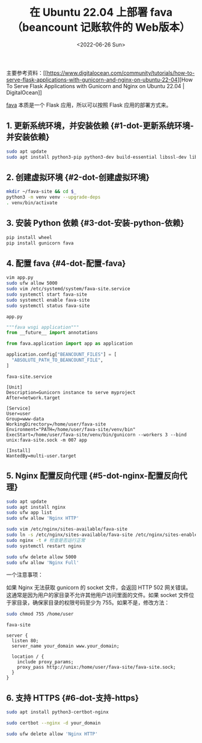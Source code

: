 #+TITLE: 在 Ubuntu 22.04 上部署 fava（beancount 记账软件的 Web版本）
#+DATE: <2022-06-26 Sun>
#+TAGS[]: 技术

主要参考资料：[[https://www.digitalocean.com/community/tutorials/how-to-serve-flask-applications-with-gunicorn-and-nginx-on-ubuntu-22-04][How
To Serve Flask Applications with Gunicorn and Nginx on Ubuntu 22.04 |
DigitalOcean]]

[[https://github.com/beancount/fava][fava]] 本质是一个 Flask
应用，所以可以按照 Flask 应用的部署方式来。

** 1. 更新系统环境，并安装依赖 {#1-dot-更新系统环境-并安装依赖}
   :PROPERTIES:
   :CUSTOM_ID: 更新系统环境并安装依赖-1-dot-更新系统环境-并安装依赖
   :END:

#+BEGIN_SRC sh
    sudo apt update
    sudo apt install python3-pip python3-dev build-essential libssl-dev libffi-dev python3-setuptools python3-venv
#+END_SRC

** 2. 创建虚拟环境 {#2-dot-创建虚拟环境}
   :PROPERTIES:
   :CUSTOM_ID: 创建虚拟环境-2-dot-创建虚拟环境
   :END:

#+BEGIN_SRC sh
    mkdir ~/fava-site && cd $_
    python3 -m venv venv --upgrade-deps
    . venv/bin/activate
#+END_SRC

** 3. 安装 Python 依赖 {#3-dot-安装-python-依赖}
   :PROPERTIES:
   :CUSTOM_ID: 安装-python-依赖-3-dot-安装-python-依赖
   :END:

#+BEGIN_SRC sh
    pip install wheel
    pip install gunicorn fava
#+END_SRC

** 4. 配置 fava {#4-dot-配置-fava}
   :PROPERTIES:
   :CUSTOM_ID: 配置-fava-4-dot-配置-fava
   :END:

#+BEGIN_SRC sh
    vim app.py
    sudo ufw allow 5000
    sudo vim /etc/systemd/system/fava-site.service
    sudo systemctl start fava-site
    sudo systemctl enable fava-site
    sudo systemctl status fava-site
#+END_SRC

=app.py=

#+BEGIN_SRC python
    """fava wsgi application"""
    from __future__ import annotations

    from fava.application import app as application

    application.config["BEANCOUNT_FILES"] = [
      "ABSOLUTE_PATH_TO_BEANCOUNT_FILE",
    ]
#+END_SRC

=fava-site.service=

#+BEGIN_EXAMPLE
    [Unit]
    Description=Gunicorn instance to serve myproject
    After=network.target

    [Service]
    User=user
    Group=www-data
    WorkingDirectory=/home/user/fava-site
    Environment="PATH=/home/user/fava-site/venv/bin"
    ExecStart=/home/user/fava-site/venv/bin/gunicorn --workers 3 --bind unix:fava-site.sock -m 007 app

    [Install]
    WantedBy=multi-user.target
#+END_EXAMPLE

** 5. Nginx 配置反向代理 {#5-dot-nginx-配置反向代理}
   :PROPERTIES:
   :CUSTOM_ID: nginx-配置反向代理-5-dot-nginx-配置反向代理
   :END:

#+BEGIN_SRC sh
    sudo apt update
    sudo apt install nginx
    sudo ufw app list
    sudo ufw allow 'Nginx HTTP'

    sudo vim /etc/nginx/sites-available/fava-site
    sudo ln -s /etc/nginx/sites-available/fava-site /etc/nginx/sites-enabled
    sudo nginx -t # 检查是否运行正常
    sudo systemctl restart nginx

    sudo ufw delete allow 5000
    sudo ufw allow 'Nginx Full'
#+END_SRC

一个注意事项：

如果 Nginx 无法获取 gunicorn 的 socket 文件，会返回 HTTP 502
网关错误。这通常是因为用户的家目录不允许其他用户访问里面的文件。如果
socket 文件位于家目录，确保家目录的权限号码至少为
755。如果不是，修改方法：

#+BEGIN_SRC sh
    sudo chmod 755 /home/user
#+END_SRC

=fava-site=

#+BEGIN_EXAMPLE
    server {
      listen 80;
      server_name your_domain www.your_domain;

      location / {
        include proxy_params;
        proxy_pass http://unix:/home/user/fava-site/fava-site.sock;
      }
    }
#+END_EXAMPLE

** 6. 支持 HTTPS {#6-dot-支持-https}
   :PROPERTIES:
   :CUSTOM_ID: 支持-https-6-dot-支持-https
   :END:

#+BEGIN_SRC sh
    sudo apt install python3-certbot-nginx

    sudo certbot --nginx -d your_domain

    sudo ufw delete allow 'Nginx HTTP'
#+END_SRC

